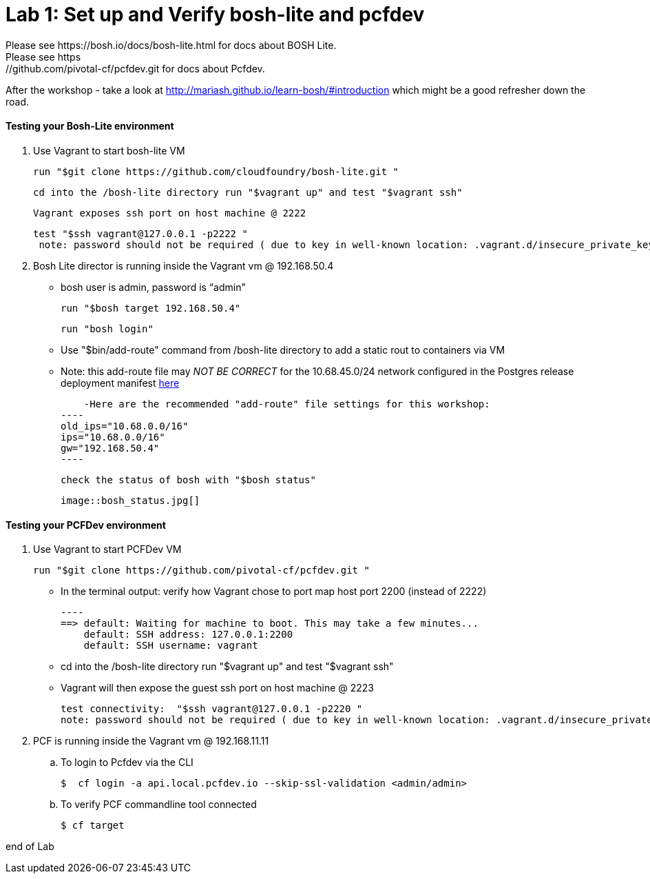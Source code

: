 = Lab 1: Set up and Verify bosh-lite and pcfdev
Please see https://bosh.io/docs/bosh-lite.html for docs about BOSH Lite.
Please see https://github.com/pivotal-cf/pcfdev.git for docs about Pcfdev.
After the workshop - take a look at http://mariash.github.io/learn-bosh/#introduction which might be a good refresher down the road.



==== Testing your Bosh-Lite environment

  . Use Vagrant to start bosh-lite VM
  
   run "$git clone https://github.com/cloudfoundry/bosh-lite.git "
    
        cd into the /bosh-lite directory run "$vagrant up" and test "$vagrant ssh"
        
     Vagrant exposes ssh port on host machine @ 2222
    
        test "$ssh vagrant@127.0.0.1 -p2222 "
         note: password should not be required ( due to key in well-known location: .vagrant.d/insecure_private_key , but also can use “vagrant")
        
 . Bosh Lite director is running inside the Vagrant vm @ 192.168.50.4
 
    - bosh user is admin, password is “admin"
    
     run "$bosh target 192.168.50.4"
    
     run "bosh login"
     
     - Use "$bin/add-route" command from /bosh-lite directory to add a static rout to containers via VM
    
        - Note: this add-route file may _NOT BE CORRECT_ for the 10.68.45.0/24 network configured in the Postgres release deployment manifest link:https://github.com/mgunter-pivotal/cf-bosh-workshop/blob/master/bosh-postgres-release/complete/postgres-bosh-release/postgres.yml[here]
        
        -Here are the recommended "add-route" file settings for this workshop:
    ----
    old_ips="10.68.0.0/16"
    ips="10.68.0.0/16"
    gw="192.168.50.4"
    ----
    
     check the status of bosh with "$bosh status"
    
        image::bosh_status.jpg[]

==== Testing your PCFDev environment

  . Use Vagrant to start PCFDev VM
  
     run "$git clone https://github.com/pivotal-cf/pcfdev.git "
    
          - In the terminal output: verify how Vagrant chose to port map host port 2200 (instead of 2222)
         
        ----
        ==> default: Waiting for machine to boot. This may take a few minutes...
            default: SSH address: 127.0.0.1:2200
            default: SSH username: vagrant

        
        - cd into the /bosh-lite directory  run "$vagrant up" and test "$vagrant ssh"
        
    - Vagrant will then expose the guest ssh port on host machine @ 2223
    
        test connectivity:  "$ssh vagrant@127.0.0.1 -p2220 "
        note: password should not be required ( due to key in well-known location: .vagrant.d/insecure_private_key , but also can use “vagrant")
        
 . PCF is running inside the Vagrant vm @ 192.168.11.11

    .. To login to Pcfdev via the CLI
    
    $  cf login -a api.local.pcfdev.io --skip-ssl-validation <admin/admin>
    
    .. To verify PCF commandline tool connected
    
    $ cf target  


end of Lab